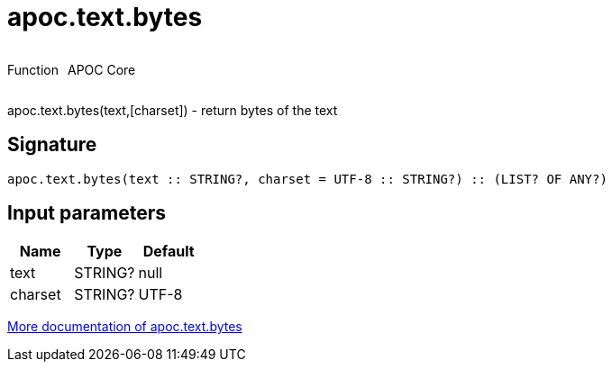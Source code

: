 ////
This file is generated by DocsTest, so don't change it!
////

= apoc.text.bytes
:description: This section contains reference documentation for the apoc.text.bytes function.



++++
<div style='display:flex'>
<div class='paragraph type function'><p>Function</p></div>
<div class='paragraph release core' style='margin-left:10px;'><p>APOC Core</p></div>
</div>
++++

apoc.text.bytes(text,[charset]) - return bytes of the text

== Signature

[source]
----
apoc.text.bytes(text :: STRING?, charset = UTF-8 :: STRING?) :: (LIST? OF ANY?)
----

== Input parameters
[.procedures, opts=header]
|===
| Name | Type | Default 
|text|STRING?|null
|charset|STRING?|UTF-8
|===

xref::misc/text-functions.adoc[More documentation of apoc.text.bytes,role=more information]

